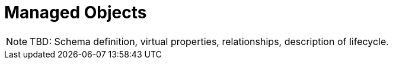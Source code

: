 = Managed Objects

NOTE: TBD: Schema definition, virtual properties, relationships, description of lifecycle.
